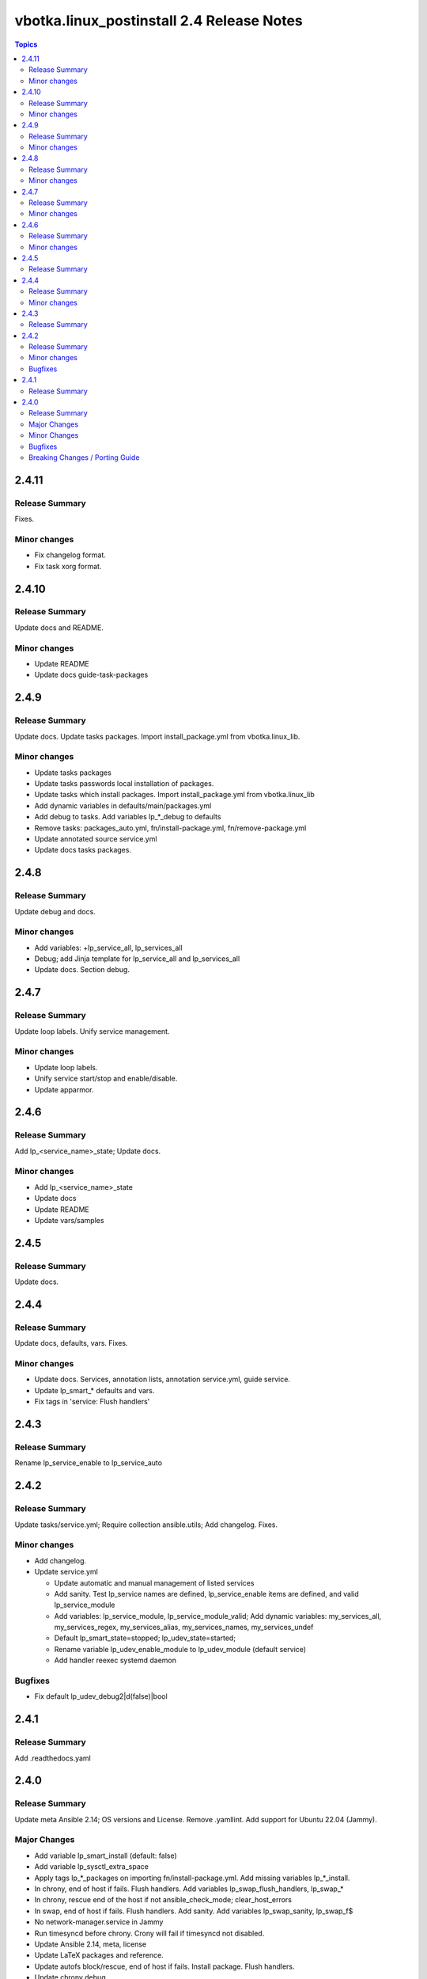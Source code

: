 ==========================================
vbotka.linux_postinstall 2.4 Release Notes
==========================================

.. contents:: Topics


2.4.11
======

Release Summary
---------------
Fixes.

Minor changes
-------------
* Fix changelog format.
* Fix task xorg format.


2.4.10
======

Release Summary
---------------
Update docs and README.

Minor changes
-------------
* Update README
* Update docs guide-task-packages


2.4.9
=====

Release Summary
---------------
Update docs. Update tasks packages. Import install_package.yml from
vbotka.linux_lib.

Minor changes
-------------
* Update tasks packages
* Update tasks passwords local installation of packages.
* Update tasks which install packages. Import install_package.yml from
  vbotka.linux_lib
* Add dynamic variables in defaults/main/packages.yml
* Add debug to tasks. Add variables lp_*_debug to defaults
* Remove tasks: packages_auto.yml, fn/install-package.yml,
  fn/remove-package.yml
* Update annotated source service.yml
* Update docs tasks packages.


2.4.8
=====

Release Summary
---------------
Update debug and docs.

Minor changes
-------------
* Add variables: +lp_service_all, lp_services_all
* Debug; add Jinja template for lp_service_all and lp_services_all
* Update docs. Section debug.


2.4.7
=====

Release Summary
---------------
Update loop labels. Unify service management.

Minor changes
-------------
* Update loop labels.
* Unify service start/stop and enable/disable.
* Update apparmor.


2.4.6
=====

Release Summary
---------------
Add lp_<service_name>_state; Update docs.

Minor changes
-------------

* Add lp_<service_name>_state
* Update docs
* Update README
* Update vars/samples


2.4.5
=====

Release Summary
---------------
Update docs.


2.4.4
=====

Release Summary
---------------
Update docs, defaults, vars. Fixes.

Minor changes
-------------
* Update docs. Services, annotation lists, annotation service.yml,
  guide service.
* Update lp_smart_* defaults and vars.
* Fix tags in 'service: Flush handlers'

2.4.3
=====

Release Summary
---------------
Rename lp_service_enable to lp_service_auto


2.4.2
=====

Release Summary
---------------
Update tasks/service.yml; Require collection ansible.utils; Add changelog. Fixes.

Minor changes
-------------
* Add changelog.
* Update service.yml

  * Update automatic and manual management of listed services
  * Add sanity. Test lp_service names are defined,
    lp_service_enable items are defined, and valid lp_service_module
  * Add variables: lp_service_module, lp_service_module_valid; Add
    dynamic variables: my_services_all, my_services_regex,
    my_services_alias, my_services_names, my_services_undef
  * Default lp_smart_state=stopped; lp_udev_state=started;
  * Rename variable lp_udev_enable_module to lp_udev_module (default
    service)
  * Add handler reexec systemd daemon
  
Bugfixes
--------
* Fix default lp_udev_debug2|d(false)|bool


2.4.1
=====

Release Summary
---------------
Add .readthedocs.yaml


2.4.0
=====

Release Summary
---------------
Update meta Ansible 2.14; OS versions and License. Remove
.yamllint. Add support for Ubuntu 22.04 (Jammy).

Major Changes
-------------
* Add variable lp_smart_install (default: false)
* Add variable lp_sysctl_extra_space
* Apply tags lp_*_packages on importing fn/install-package.yml. Add
  missing variables lp_*_install.
* In chrony, end of host if fails. Flush handlers. Add variables
  lp_swap_flush_handlers, lp_swap_*
* In chrony, rescue end of the host if not ansible_check_mode;
  clear_host_errors
* In swap, end of host if fails. Flush handlers. Add sanity. Add
  variables lp_swap_sanity, lp_swap_f$
* No network-manager.service in Jammy
* Run timesyncd before chrony. Crony will fail if timesyncd not
  disabled.
* Update Ansible 2.14, meta, license
* Update LaTeX packages and reference.
* Update autofs block/rescue, end of host if fails. Install
  package. Flush handlers.
* Update chrony debug.
* Update docs. Centos support commented.
* Update lp_packages_auto. Install list. Formatting debug.
* Update packages block/rescue. Add variable
  lp_packages_rescue_end_host (default=true).
* Update postfix block/rescue, end of host if fails. Install
  package. Flush handlers. Add variables $
* Update sphinx_rtd_theme and guzzle_sphinx_theme
* Update vars Ubuntu-focal and add Ubuntu-jammy

Minor Changes
-------------
* Update README
* Formatting: gpg, grub debug, handlers, main.yml, groups, modules,
  sysctl
* Debug udev. Add debug2. udev not idempotent #75542. Add Note.
* Debug packages, repos, ufw, zfs. Add missing variables

Bugfixes
--------
* lp_gpsd_install
* lp_udev_debug2|d(false)|bool
* postfix debug.
* gpg. Create directories .gnupg
* lp_packages_auto  ansible.builtin.varnames
* packages_auto local_pkg_lists. Formatting packages_auto debug.
* README
* create /etc/bluetooth/rfcomm.conf if missing.
* gpg handlers.
* lp_ufw_packages and lp_chrony_service
* router1-iptables.j2; Rename lp_iptables_INPUT_if to lp_iptables_input_if
* systemd tags.
* ufw for Centos. Tested OK
* ansible.builtin.command; formatting.

Breaking Changes / Porting Guide
--------------------------------
